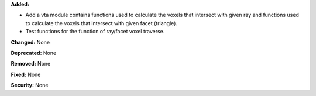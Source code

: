 **Added:**

* Add a vta module contains functions used to calculate the voxels that intersect with given ray and functions used to calculate the voxels that intersect with given facet (triangle).

* Test functions for the function of ray/facet voxel traverse.

**Changed:** None

**Deprecated:** None

**Removed:** None

**Fixed:** None

**Security:** None
